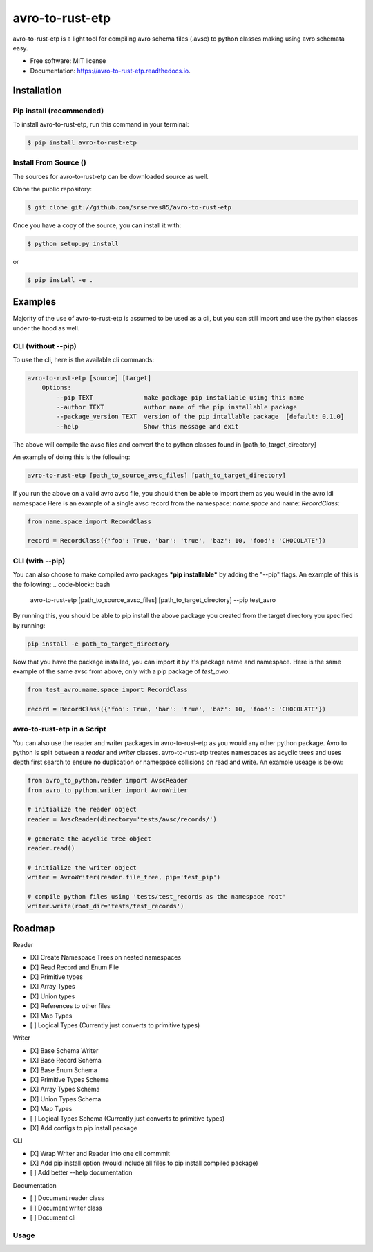 ==================
avro-to-rust-etp
==================

avro-to-rust-etp is a light tool for compiling avro schema files (.avsc) to python classes making using avro schemata easy.


* Free software: MIT license
* Documentation: https://avro-to-rust-etp.readthedocs.io.

Installation
^^^^^^^^^^^^

Pip install (recommended)
-------------------------
To install avro-to-rust-etp, run this command in your terminal:

.. code-block:: console

    $ pip install avro-to-rust-etp

Install From Source ()
----------------------

The sources for avro-to-rust-etp can be downloaded source as well.

Clone the public repository:

.. code-block:: console

    $ git clone git://github.com/srserves85/avro-to-rust-etp


Once you have a copy of the source, you can install it with:


.. code-block:: console

    $ python setup.py install

or

.. code-block:: console

    $ pip install -e .


Examples
^^^^^^^^

Majority of the use of avro-to-rust-etp is assumed to be used as a cli, but you can still import and use the python classes under the hood as well.

CLI (without --pip)
-------------------
To use the cli, here is the available cli commands:

.. code-block:: bash

    avro-to-rust-etp [source] [target]
        Options:
            --pip TEXT              make package pip installable using this name
            --author TEXT           author name of the pip installable package
            --package_version TEXT  version of the pip intallable package  [default: 0.1.0]
            --help                  Show this message and exit


The above will compile the avsc files and convert the to python classes found in [path_to_target_directory]

An example of doing this is the following:

.. code-block:: bash

    avro-to-rust-etp [path_to_source_avsc_files] [path_to_target_directory]


If you run the above on a valid avro avsc file, you should then be able to import them as you would in the avro idl namespace Here is an example of a single avsc record from the namespace: *name.space* and name: *RecordClass*:

.. code-block:: python

    from name.space import RecordClass

    record = RecordClass({'foo': True, 'bar': 'true', 'baz': 10, 'food': 'CHOCOLATE'})


CLI (with --pip)
----------------
You can also choose to make compiled avro packages ***pip installable*** by adding the "--pip" flags. An example of this is the following:
.. code-block:: bash

    avro-to-rust-etp [path_to_source_avsc_files] [path_to_target_directory] --pip test_avro

By running this, you should be able to pip install the above package you created from the target directory you specified by running:

.. code-block:: bash

    pip install -e path_to_target_directory

Now that you have the package installed, you can import it by it's package name and namespace. Here is the same example of the same avsc from above, only with a pip package of *test_avro*:

.. code-block:: python

    from test_avro.name.space import RecordClass

    record = RecordClass({'foo': True, 'bar': 'true', 'baz': 10, 'food': 'CHOCOLATE'})


avro-to-rust-etp in a Script
------------------------------
You can also use the reader and writer packages in avro-to-rust-etp as you would any other python package. Avro to python is split between a *reader* and *writer* classes. avro-to-rust-etp treates namespaces as acyclic trees and uses depth first search to ensure no duplication or namespace collisions on read and write. An example useage is below:

.. code-block:: python

    from avro_to_python.reader import AvscReader
    from avro_to_python.writer import AvroWriter

    # initialize the reader object
    reader = AvscReader(directory='tests/avsc/records/')

    # generate the acyclic tree object
    reader.read()

    # initialize the writer object
    writer = AvroWriter(reader.file_tree, pip='test_pip')

    # compile python files using 'tests/test_records as the namespace root'
    writer.write(root_dir='tests/test_records')



Roadmap
^^^^^^^

Reader

- [X] Create Namespace Trees on nested namespaces
- [X] Read Record and Enum File
- [X] Primitive types
- [X] Array Types
- [X] Union types
- [X] References to other files
- [X] Map Types
- [ ] Logical Types (Currently just converts to primitive types)

Writer

- [X] Base Schema Writer
- [X] Base Record Schema
- [X] Base Enum Schema
- [X] Primitive Types Schema
- [X] Array Types Schema
- [X] Union Types Schema
- [X] Map Types
- [ ] Logical Types Schema (Currently just converts to primitive types)
- [X] Add configs to pip install package

CLI

- [X] Wrap Writer and Reader into one cli commmit
- [X] Add pip install option (would include all files to pip install compiled package)
- [ ] Add better --help documentation

Documentation

- [ ] Document reader class
- [ ] Document writer class
- [ ] Document cli


Usage
-----

.. code-block:: bash
    poetry run avro-to-rust-etp output ../etptypes-rs --pip etptypes --package_version 1.0.0+1.2 > log.log
